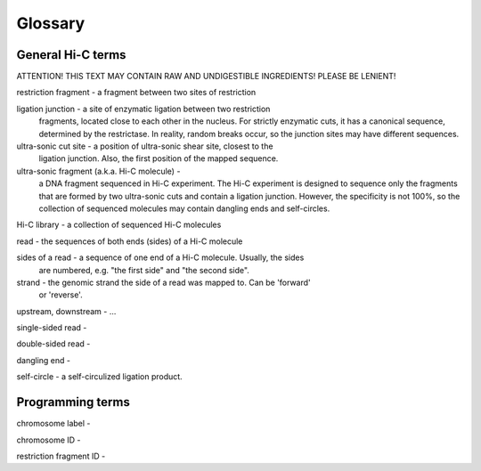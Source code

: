Glossary
========

General Hi-C terms
------------------

ATTENTION! THIS TEXT MAY CONTAIN RAW AND UNDIGESTIBLE INGREDIENTS! 
PLEASE BE LENIENT!

restriction fragment - a fragment between two sites of restriction

ligation junction - a site of enzymatic ligation between two restriction 
                    fragments, located close to each other in the nucleus.
                    For strictly enzymatic cuts, it has a canonical sequence,
                    determined by the restrictase. In reality, random breaks
                    occur, so the junction sites may have different sequences.

ultra-sonic cut site - a position of ultra-sonic shear site, closest to the 
                       ligation junction. Also, the first position of the 
                       mapped sequence.

ultra-sonic fragment (a.k.a. Hi-C molecule) -
    a DNA fragment sequenced in Hi-C experiment. The Hi-C experiment is designed
    to sequence only the fragments that are formed by two ultra-sonic cuts and
    contain a ligation junction. However, the specificity is not 100%,
    so the collection of sequenced molecules may contain dangling ends and
    self-circles.

Hi-C library - a collection of sequenced Hi-C molecules

read - the sequences of both ends (sides) of a Hi-C molecule

sides of a read - a sequence of one end of a Hi-C molecule. Usually, the sides
                  are numbered, e.g. "the first side" and "the second side".

strand - the genomic strand the side of a read was mapped to. Can be 'forward' 
         or 'reverse'.

upstream, downstream - ...

single-sided read - 

double-sided read - 

dangling end -

self-circle - a self-circulized ligation product.


Programming terms
-----------------

chromosome label - 

chromosome ID - 

restriction fragment ID - 

